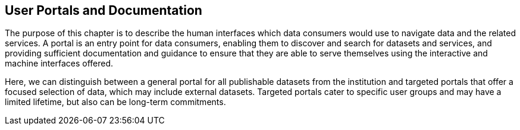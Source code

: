 [[user-portals]]
== User Portals and Documentation
:xrefstyle: short

The purpose of this chapter is to describe the human interfaces which data consumers would use to navigate data and the related services. A portal is an entry point for data consumers, enabling them to discover and search for datasets and services, and providing sufficient documentation and guidance to ensure that they are able to serve themselves using the interactive and machine interfaces offered.

Here, we can distinguish between a general portal for all publishable datasets from the institution and targeted portals that offer a focused selection of data, which may include external datasets. Targeted portals cater to specific user groups and may have a limited lifetime, but also can be long-term commitments.
